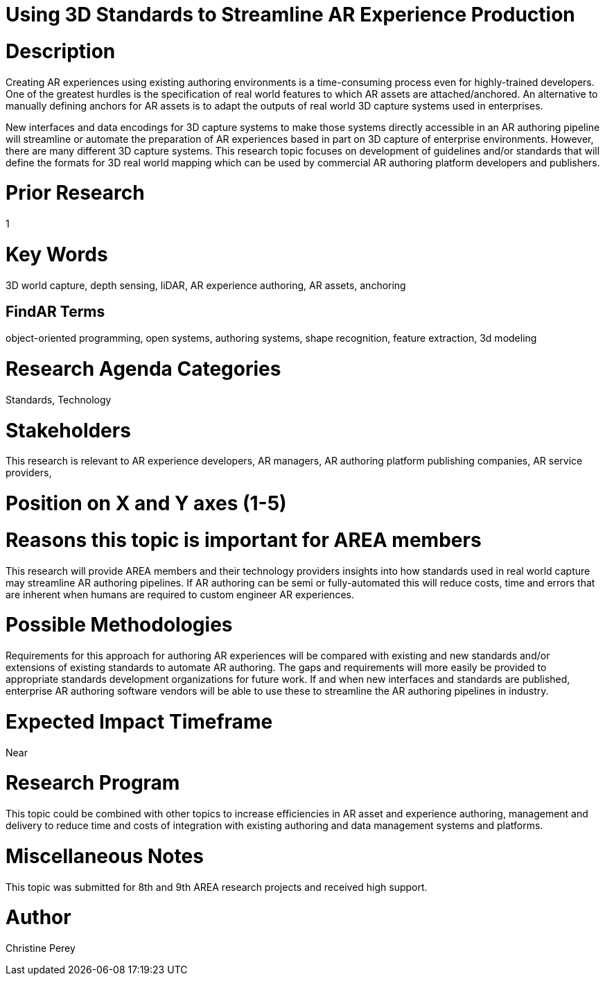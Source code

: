 [[ra-S3Dcapture5-streamlineauthoring]]

# Using 3D Standards to Streamline AR Experience Production

# Description
Creating AR experiences using existing authoring environments is a time-consuming process even for highly-trained developers. One of the greatest hurdles is the specification of real world features to which AR assets are attached/anchored. An alternative to manually defining anchors for AR assets is to adapt the outputs of real world 3D capture systems used in enterprises.

New interfaces and data encodings for 3D capture systems to make those systems directly accessible in an AR authoring pipeline will streamline or automate the preparation of AR experiences based in part on 3D capture of enterprise environments. However, there are many different 3D capture systems. This research topic focuses on development of guidelines and/or standards that will define the formats for 3D real world mapping which can be used by commercial AR authoring platform developers and publishers.

# Prior Research
1

# Key Words
3D world capture, depth sensing, liDAR, AR experience authoring, AR assets, anchoring

## FindAR Terms
object-oriented programming, open systems, authoring systems, shape recognition, feature extraction, 3d modeling

# Research Agenda Categories
Standards, Technology

# Stakeholders
This research is relevant to AR experience developers, AR managers, AR authoring platform publishing companies, AR service providers,

# Position on X and Y axes (1-5)

# Reasons this topic is important for AREA members
This research will provide AREA members and their technology providers insights into how standards used in real world capture may streamline AR authoring pipelines. If AR authoring can be semi or fully-automated this will reduce costs, time and errors that are inherent when humans are required to custom engineer AR experiences.

# Possible Methodologies
Requirements for this approach for authoring AR experiences will be compared with existing and new standards and/or extensions of existing standards to automate AR authoring. The gaps and requirements will more easily be provided to appropriate standards development organizations for future work. If and when new interfaces and standards are published, enterprise AR authoring software vendors will be able to use these to streamline the AR authoring pipelines in industry.

# Expected Impact Timeframe
Near

# Research Program
This topic could be combined with other topics to increase efficiencies in AR asset and experience authoring, management and delivery to reduce time and costs of integration with existing authoring and data management systems and platforms.

# Miscellaneous Notes
This topic was submitted for 8th and 9th AREA research projects and received high support.

# Author
Christine Perey
